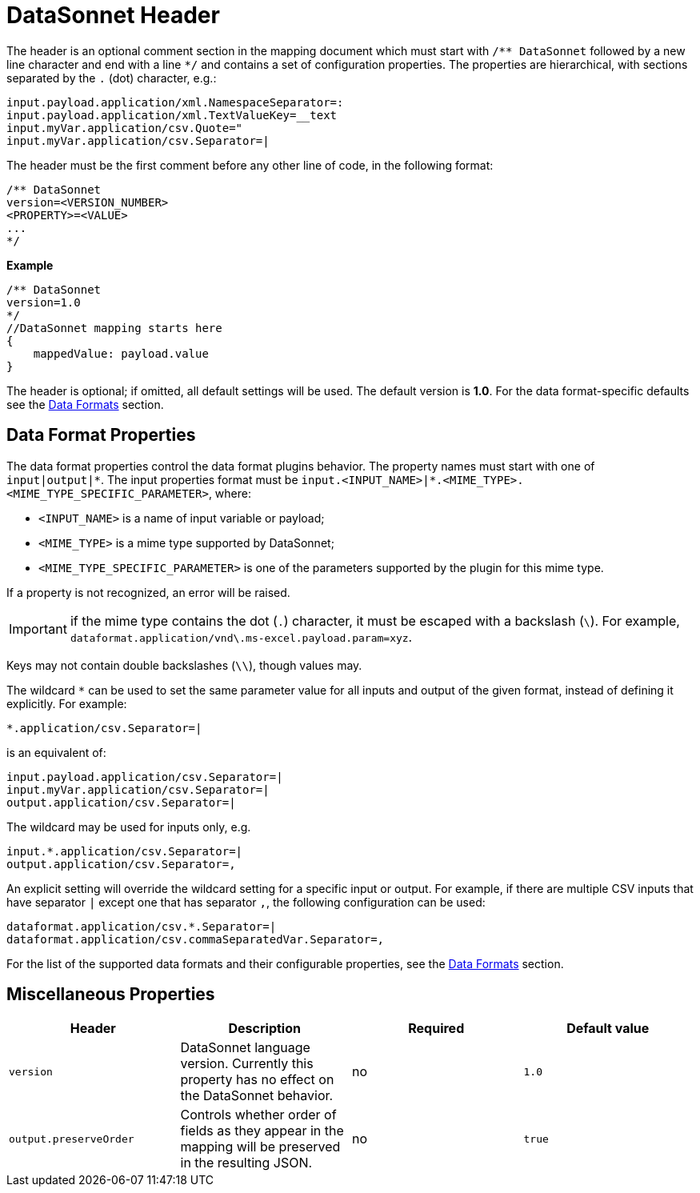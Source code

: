 # DataSonnet Header

The header is an optional comment section in the mapping document which must start with `/\** DataSonnet` followed by a new line character and end with a line `*/` and contains a set of configuration properties.
The properties are hierarchical, with sections separated by the `.` (dot) character, e.g.:

------------
input.payload.application/xml.NamespaceSeparator=:
input.payload.application/xml.TextValueKey=__text
input.myVar.application/csv.Quote="
input.myVar.application/csv.Separator=|
------------

The header must be the first comment before any other line of code, in the following format:

-------------
/** DataSonnet
version=<VERSION_NUMBER>
<PROPERTY>=<VALUE>
...
*/
-------------
*Example*
------------------------
/** DataSonnet
version=1.0
*/
//DataSonnet mapping starts here
{
    mappedValue: payload.value
}
------------------------

The header is optional; if omitted, all default settings will be used. The default version is *1.0*. For the data format-specific defaults see the xref:dataformats.adoc[Data Formats] section.

## Data Format Properties

The data format properties control the data format plugins behavior. The property names must start with one of `input|output|\*`.
The input properties format must be `input.<INPUT_NAME>|*.<MIME_TYPE>.<MIME_TYPE_SPECIFIC_PARAMETER>`, where:

    - `<INPUT_NAME>` is a name of input variable or payload;
    - `<MIME_TYPE>` is a mime type supported by DataSonnet;
    - `<MIME_TYPE_SPECIFIC_PARAMETER>` is one of the parameters supported by the plugin for this mime type.

If a property is not recognized, an error will be raised.

IMPORTANT: if the mime type contains the dot (`.`) character, it must be escaped with a backslash (`\`). For example, `dataformat.application/vnd\.ms-excel.payload.param=xyz`.

Keys may not contain double backslashes (`\\`), though values may.

The wildcard `*` can be used to set the same parameter value for all inputs and output of the given format, instead of defining it explicitly. For example:

------------
*.application/csv.Separator=|
------------

is an equivalent of:

------------
input.payload.application/csv.Separator=|
input.myVar.application/csv.Separator=|
output.application/csv.Separator=|
------------

The wildcard may be used for inputs only, e.g.

------------
input.*.application/csv.Separator=|
output.application/csv.Separator=,
------------

An explicit setting will override the wildcard setting for a specific input or output. For example, if there are multiple CSV inputs that have separator `|` except one that has separator `,`, the following configuration can be used:

------------
dataformat.application/csv.*.Separator=|
dataformat.application/csv.commaSeparatedVar.Separator=,
------------

For the list of the supported data formats and their configurable properties, see the xref:dataformats.adoc[Data Formats] section.

## Miscellaneous Properties

[%header, cols=4*a]
|===
|Header
|Description
|Required
|Default value

|`version`
| DataSonnet language version. Currently this property has no effect on the DataSonnet behavior.
| no
| `1.0`

|`output.preserveOrder`
|Controls whether order of fields as they appear in the mapping will be preserved in the resulting JSON.
| no
|`true`

|===





